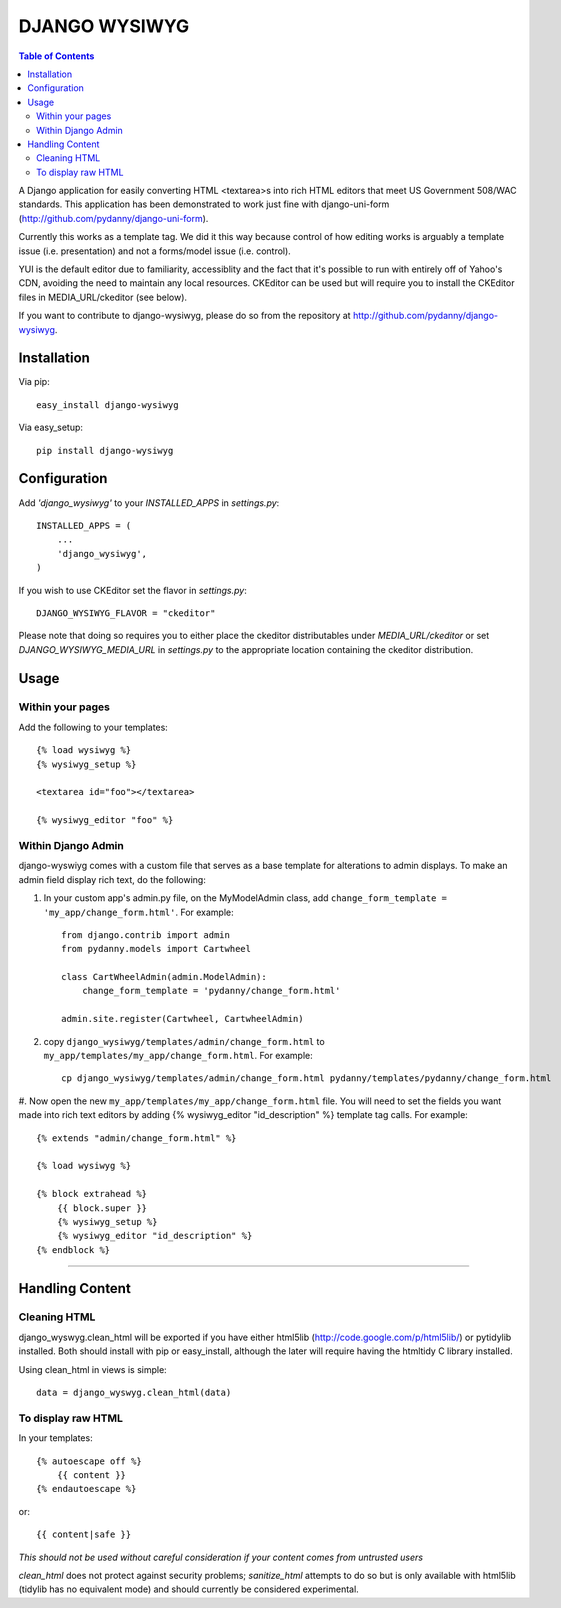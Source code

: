 DJANGO WYSIWYG
==================

.. contents:: Table of Contents

A Django application for easily converting HTML <textarea>s into rich HTML
editors that meet US Government 508/WAC standards. This application has been
demonstrated to work just fine with django-uni-form
(http://github.com/pydanny/django-uni-form).

Currently this works as a template tag. We did it this way because control of
how editing works is arguably a template issue (i.e. presentation) and not a
forms/model issue (i.e. control).

YUI is the default editor due to familiarity, accessiblity and the fact that
it's possible to run with entirely off of Yahoo's CDN, avoiding the need to
maintain any local resources. CKEditor can be used but will require you to
install the CKEditor files in MEDIA_URL/ckeditor (see below).

If you want to contribute to django-wysiwyg, please do so from the repository
at http://github.com/pydanny/django-wysiwyg.

Installation
~~~~~~~~~~~~~~~~

Via pip::

  easy_install django-wysiwyg

Via easy_setup::

  pip install django-wysiwyg

Configuration
~~~~~~~~~~~~~~

Add `'django_wysiwyg'` to your `INSTALLED_APPS` in `settings.py`::

    INSTALLED_APPS = (
        ...
        'django_wysiwyg',
    )

If you wish to use CKEditor set the flavor in `settings.py`::

    DJANGO_WYSIWYG_FLAVOR = "ckeditor"

Please note that doing so requires you to either place the ckeditor
distributables under `MEDIA_URL/ckeditor` or set `DJANGO_WYSIWYG_MEDIA_URL`
in `settings.py` to the appropriate location containing the ckeditor
distribution.

Usage
~~~~~~

Within your pages
-----------------

Add the following to your templates::

    {% load wysiwyg %}
    {% wysiwyg_setup %}

    <textarea id="foo"></textarea>

    {% wysiwyg_editor "foo" %}

Within Django Admin
-------------------

django-wyswiyg comes with a custom file that serves as a base template for
alterations to admin displays. To make an admin field display rich text, do
the following:

#. In your custom app's admin.py file, on the MyModelAdmin class, add ``change_form_template = 'my_app/change_form.html'``. For example::

    from django.contrib import admin
    from pydanny.models import Cartwheel

    class CartWheelAdmin(admin.ModelAdmin):
        change_form_template = 'pydanny/change_form.html'

    admin.site.register(Cartwheel, CartwheelAdmin)

#. copy ``django_wysiwyg/templates/admin/change_form.html`` to  ``my_app/templates/my_app/change_form.html``. For example::

    cp django_wysiwyg/templates/admin/change_form.html pydanny/templates/pydanny/change_form.html

#. Now open the new ``my_app/templates/my_app/change_form.html`` file. You
will need to set the fields you want made into rich text editors by adding {%
wysiwyg_editor "id_description" %} template tag calls. For example::

    {% extends "admin/change_form.html" %}

    {% load wysiwyg %}

    {% block extrahead %}
        {{ block.super }}
        {% wysiwyg_setup %}
        {% wysiwyg_editor "id_description" %}
    {% endblock %}



----

Handling Content
~~~~~~~~~~~~~~~~

Cleaning HTML
-------------

django_wyswyg.clean_html will be exported if you have either html5lib
(http://code.google.com/p/html5lib/) or pytidylib installed. Both should
install with pip or easy_install, although the later will require having the
htmltidy C library installed.

Using clean_html in views is simple::

    data = django_wyswyg.clean_html(data)

To display raw HTML
-------------------

In your templates::

    {% autoescape off %}
        {{ content }}
    {% endautoescape %}

or::

    {{ content|safe }}

*This should not be used without careful consideration if your content comes
from untrusted users*

`clean_html` does not protect against security problems; `sanitize_html`
attempts to do so but is only available with html5lib (tidylib has no
equivalent mode) and should currently be considered experimental.

